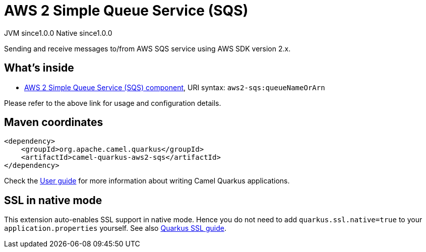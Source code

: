 // Do not edit directly!
// This file was generated by camel-quarkus-maven-plugin:update-extension-doc-page
= AWS 2 Simple Queue Service (SQS)
:page-aliases: extensions/aws2-sqs.adoc
:cq-artifact-id: camel-quarkus-aws2-sqs
:cq-native-supported: true
:cq-status: Stable
:cq-description: Sending and receive messages to/from AWS SQS service using AWS SDK version 2.x.
:cq-deprecated: false
:cq-jvm-since: 1.0.0
:cq-native-since: 1.0.0

[.badges]
[.badge-key]##JVM since##[.badge-supported]##1.0.0## [.badge-key]##Native since##[.badge-supported]##1.0.0##

Sending and receive messages to/from AWS SQS service using AWS SDK version 2.x.

== What's inside

* xref:latest@components::aws2-sqs-component.adoc[AWS 2 Simple Queue Service (SQS) component], URI syntax: `aws2-sqs:queueNameOrArn`

Please refer to the above link for usage and configuration details.

== Maven coordinates

[source,xml]
----
<dependency>
    <groupId>org.apache.camel.quarkus</groupId>
    <artifactId>camel-quarkus-aws2-sqs</artifactId>
</dependency>
----

Check the xref:user-guide/index.adoc[User guide] for more information about writing Camel Quarkus applications.

== SSL in native mode

This extension auto-enables SSL support in native mode. Hence you do not need to add
`quarkus.ssl.native=true` to your `application.properties` yourself. See also
https://quarkus.io/guides/native-and-ssl[Quarkus SSL guide].
